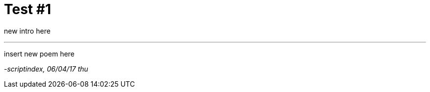 // = Your Blog title
// See https://hubpress.gitbooks.io/hubpress-knowledgebase/content/ for information about the parameters.
// :hp-image: /covers/cover.png
// :published_at: 2019-01-31
// :hp-tags: HubPress, Blog, Open_Source,
// :hp-alt-title: My English Title


= Test #1
:hp-tags: poetry
:published-at: 2017-04-06

new intro here

---

insert new poem here

_-scriptindex, 06/04/17 thu_